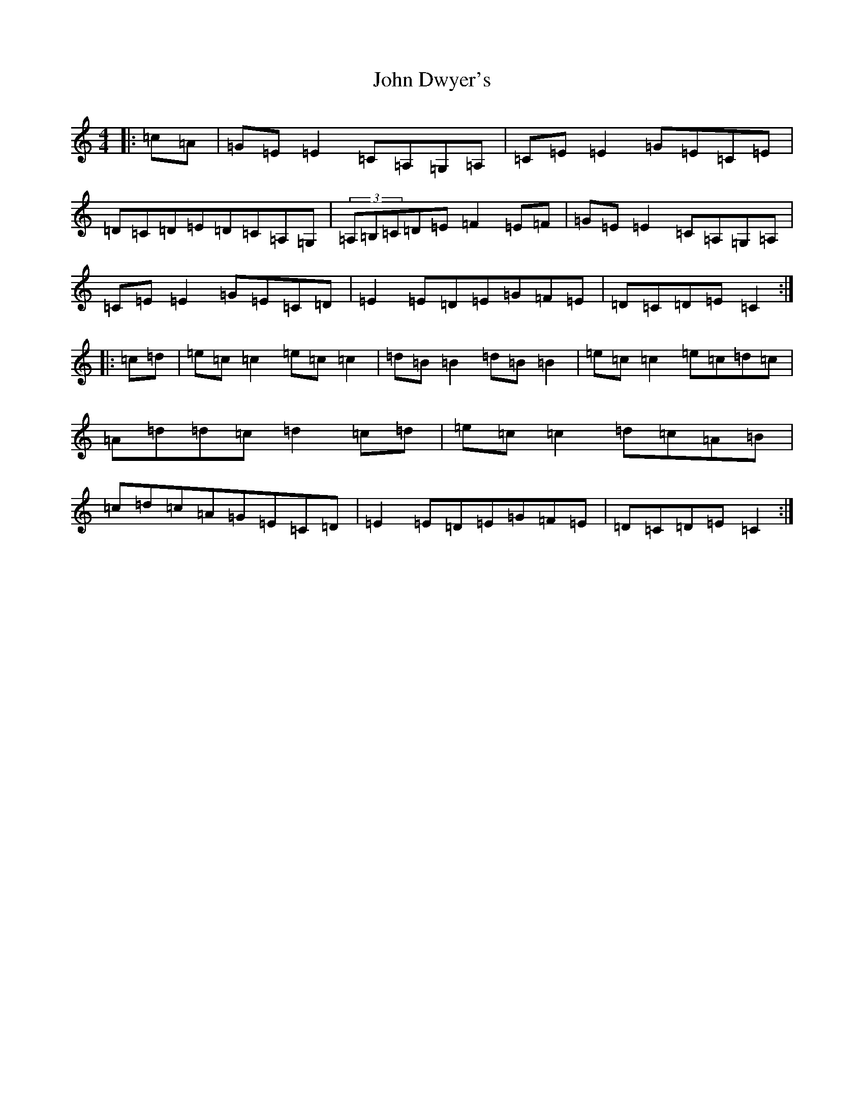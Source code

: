 X: 10724
T: John Dwyer's
S: https://thesession.org/tunes/2708#setting2708
R: reel
M:4/4
L:1/8
K: C Major
|:=c=A|=G=E=E2=C=A,=G,=A,|=C=E=E2=G=E=C=E|=D=C=D=E=D=C=A,=G,|(3=A,=B,=C=D=E=F2=E=F|=G=E=E2=C=A,=G,=A,|=C=E=E2=G=E=C=D|=E2=E=D=E=G=F=E|=D=C=D=E=C2:||:=c=d|=e=c=c2=e=c=c2|=d=B=B2=d=B=B2|=e=c=c2=e=c=d=c|=A=d=d=c=d2=c=d|=e=c=c2=d=c=A=B|=c=d=c=A=G=E=C=D|=E2=E=D=E=G=F=E|=D=C=D=E=C2:|